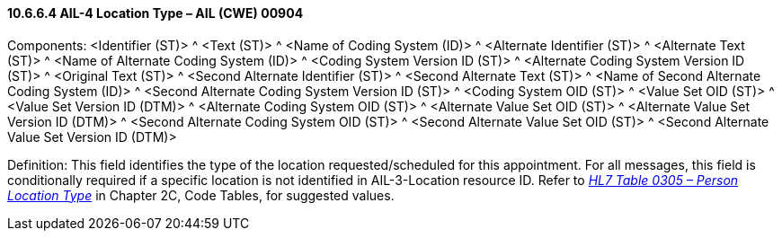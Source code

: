 ==== 10.6.6.4 AIL-4 Location Type – AIL (CWE) 00904

Components: <Identifier (ST)> ^ <Text (ST)> ^ <Name of Coding System (ID)> ^ <Alternate Identifier (ST)> ^ <Alternate Text (ST)> ^ <Name of Alternate Coding System (ID)> ^ <Coding System Version ID (ST)> ^ <Alternate Coding System Version ID (ST)> ^ <Original Text (ST)> ^ <Second Alternate Identifier (ST)> ^ <Second Alternate Text (ST)> ^ <Name of Second Alternate Coding System (ID)> ^ <Second Alternate Coding System Version ID (ST)> ^ <Coding System OID (ST)> ^ <Value Set OID (ST)> ^ <Value Set Version ID (DTM)> ^ <Alternate Coding System OID (ST)> ^ <Alternate Value Set OID (ST)> ^ <Alternate Value Set Version ID (DTM)> ^ <Second Alternate Coding System OID (ST)> ^ <Second Alternate Value Set OID (ST)> ^ <Second Alternate Value Set Version ID (DTM)>

Definition: This field identifies the type of the location requested/scheduled for this appointment. For all messages, this field is conditionally required if a specific location is not identified in AIL-3-Location resource ID. Refer to file:///E:\V2\v2.9%20final%20Nov%20from%20Frank\V29_CH02C_Tables.docx#HL70305[_HL7 Table 0305 – Person Location Type_] in Chapter 2C, Code Tables, for suggested values.

